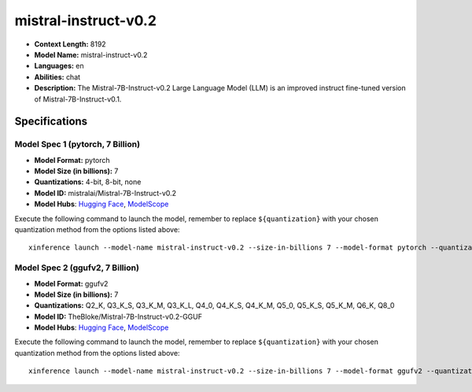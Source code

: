.. _models_llm_mistral-instruct-v0.2:

========================================
mistral-instruct-v0.2
========================================

- **Context Length:** 8192
- **Model Name:** mistral-instruct-v0.2
- **Languages:** en
- **Abilities:** chat
- **Description:** The Mistral-7B-Instruct-v0.2 Large Language Model (LLM) is an improved instruct fine-tuned version of Mistral-7B-Instruct-v0.1.

Specifications
^^^^^^^^^^^^^^


Model Spec 1 (pytorch, 7 Billion)
++++++++++++++++++++++++++++++++++++++++

- **Model Format:** pytorch
- **Model Size (in billions):** 7
- **Quantizations:** 4-bit, 8-bit, none
- **Model ID:** mistralai/Mistral-7B-Instruct-v0.2
- **Model Hubs**:  `Hugging Face <https://huggingface.co/mistralai/Mistral-7B-Instruct-v0.2>`__, `ModelScope <https://modelscope.cn/models/AI-ModelScope/Mistral-7B-Instruct-v0.2>`__

Execute the following command to launch the model, remember to replace ``${quantization}`` with your
chosen quantization method from the options listed above::

   xinference launch --model-name mistral-instruct-v0.2 --size-in-billions 7 --model-format pytorch --quantization ${quantization}


Model Spec 2 (ggufv2, 7 Billion)
++++++++++++++++++++++++++++++++++++++++

- **Model Format:** ggufv2
- **Model Size (in billions):** 7
- **Quantizations:** Q2_K, Q3_K_S, Q3_K_M, Q3_K_L, Q4_0, Q4_K_S, Q4_K_M, Q5_0, Q5_K_S, Q5_K_M, Q6_K, Q8_0
- **Model ID:** TheBloke/Mistral-7B-Instruct-v0.2-GGUF
- **Model Hubs**:  `Hugging Face <https://huggingface.co/TheBloke/Mistral-7B-Instruct-v0.2-GGUF>`__, `ModelScope <https://modelscope.cn/models/Xorbits/Mistral-7B-Instruct-v0.2-GGUF>`__

Execute the following command to launch the model, remember to replace ``${quantization}`` with your
chosen quantization method from the options listed above::

   xinference launch --model-name mistral-instruct-v0.2 --size-in-billions 7 --model-format ggufv2 --quantization ${quantization}


